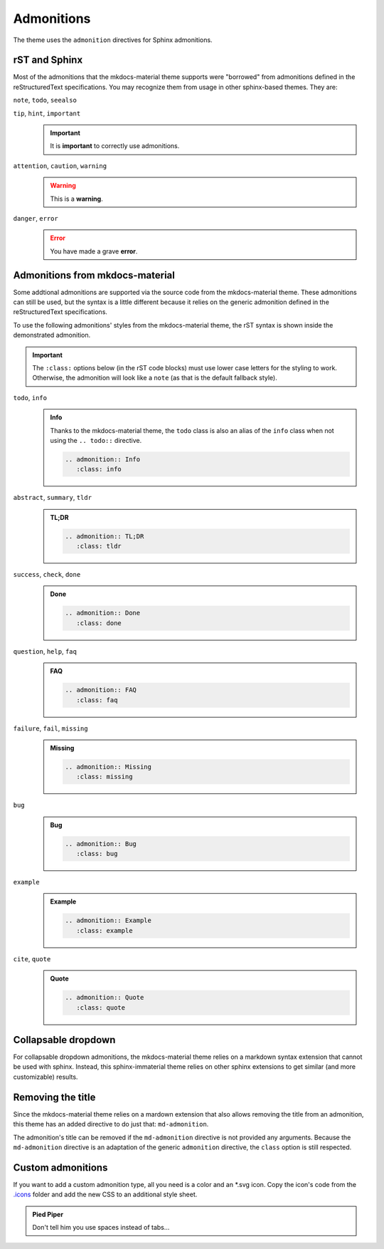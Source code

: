 
Admonitions
===========

The theme uses the ``admonition`` directives for Sphinx admonitions.

rST and Sphinx
**************

Most of the admonitions that the mkdocs-material theme supports were "borrowed" from
admonitions defined in the reStructuredText specifications. You may recognize them from
usage in other sphinx-based themes. They are:

``note``, ``todo``, ``seealso``
   .. seealso::
      This admonition is specific to Sphinx directives and not defined in the rST specifications
      as you can `seealso`.

      ``note`` and ``todo`` are admonitions defined by the rST specifications.

``tip``, ``hint``, ``important``
   .. important::
      It is **important** to correctly use admonitions.

``attention``, ``caution``, ``warning``
   .. warning::
      This is a **warning**.

``danger``, ``error``
   .. error::
      You have made a grave **error**.

Admonitions from mkdocs-material
********************************

Some addtional admonitions are supported via the source code from the mkdocs-material theme.
These admonitions can still be used, but the syntax is a little different because it relies
on the generic admonition defined in the reStructuredText specifications.

To use the following admonitions' styles from the mkdocs-material theme, the rST syntax is
shown inside the demonstrated admonition.

.. important::
   The ``:class:`` options below (in the rST code blocks) must use lower case letters for the
   styling to work. Otherwise, the admonition will look like a ``note`` (as that is the
   default fallback style).

``todo``, ``info``
   .. admonition:: Info
      :class: info

      Thanks to the mkdocs-material theme, the ``todo`` class is also an alias of the
      ``info`` class when not using the ``.. todo::`` directive.

      .. code-block:: rst

         .. admonition:: Info
            :class: info

``abstract``, ``summary``, ``tldr``
   .. admonition:: TL;DR
      :class: tldr

      .. code-block:: rst

         .. admonition:: TL;DR
            :class: tldr

``success``, ``check``, ``done``
   .. admonition:: Done
      :class: done

      .. code-block:: rst

         .. admonition:: Done
            :class: done

``question``, ``help``, ``faq``
   .. admonition:: FAQ
      :class: faq

      .. code-block:: rst

         .. admonition:: FAQ
            :class: faq

``failure``, ``fail``, ``missing``
   .. admonition:: Missing
      :class: missing

      .. code-block:: rst

         .. admonition:: Missing
            :class: missing

``bug``
   .. admonition:: Bug
      :class: bug

      .. code-block:: rst

         .. admonition:: Bug
            :class: bug

``example``
   .. admonition:: Example
      :class: example

      .. code-block:: rst

         .. admonition:: Example
            :class: example

``cite``, ``quote``
   .. admonition:: Quote
      :class: quote

      .. code-block:: rst

         .. admonition:: Quote
            :class: quote

Collapsable dropdown
*********************

For collapsable dropdown admonitions, the mkdocs-material theme relies on a markdown syntax
extension that cannot be used with sphinx. Instead, this sphinx-immaterial theme relies on
other sphinx extensions to get similar (and more customizable) results.

.. dropdown:: We endorse the sphinx-design extension!
   :icon: package-dependents
   :animate: fade-in-slide-down
   :class-title: sd-text-primary sd-outline-primary sd-fs-6
   :class-container: sd-outline-danger

   .. card:: You can do some pretty cool stuff with the :bdg-info-line:`sphinx-design extension`.
      :class-title: sd-text-center
      :margin: auto

      .. grid::

         .. grid-item::
            :columns: auto
            :margin: auto

            .. button-ref:: buttons
               :color: success

         .. grid-item::
            :columns: auto
            :margin: auto

            .. button-ref:: tabs
               :color: success

         .. grid-item::
            :columns: auto
            :margin: auto

            .. button-ref:: grids
               :color: success

         .. grid-item::
            :columns: auto
            :margin: auto

            .. button-ref:: cards
               :color: success

         .. grid-item::
            :columns: auto
            :margin: auto

            .. button-ref:: dropdowns
               :color: success

      Not to mention inline octicon :octicon:`infinity;1.5rem;sd-text-info` and fontawesome
      :fab:`font-awesome-flag` icons and :bdg-ref-info:`badges`.

Removing the title
******************

Since the mkdocs-material theme relies on a mardown extension that also allows removing the title
from an admonition, this theme has an added directive to do just that: ``md-admonition``.

The admonition's title can be removed if the ``md-admonition`` directive is not provided
any arguments. Because the ``md-admonition`` directive is an adaptation of the generic
``admonition`` directive, the ``class`` option is still respected.

.. md-admonition::
   :class: error

   This example uses the styling of the ``error`` admonition

   .. code-block:: rst

      .. md-admonition::
         :class: error

.. md-admonition:: Using a title
   :class: help

   This example uses the styling of the ``help`` admonition

   .. code-block:: rst

      .. md-admonition:: Using a title
         :class: help

Custom admonitions
******************

If you want to add a custom admonition type, all you need is a color and an \*.svg icon.
Copy the icon's code from the `.icons <https://github.com/squidfunk/mkdocs-material/tree/master/material/.icons>`_
folder and add the new CSS to an additional style sheet.

.. tab-set::

   .. tab-item:: rST code
      :class-label: sd-font-weight-light

      .. code-block:: rst

         .. admonition:: Pied Piper
               :class: pied-piper

               Don't tell him you use spaces instead of tabs...

   .. tab-item:: CSS code
      :class-label: sd-font-weight-light

      .. code-block:: css
         :caption: docs/_static/extra_css.css

         :root {
           --md-admonition-icon--pied-piper: url('data:image/svg+xml;charset=utf-8,<svg xmlns="http://www.w3.org/2000/svg" viewBox="0 0 576 512"><path d="M244 246c-3.2-2-6.3-2.9-10.1-2.9-6.6 0-12.6 3.2-19.3 3.7l1.7 4.9zm135.9 197.9c-19 0-64.1 9.5-79.9 19.8l6.9 45.1c35.7 6.1 70.1 3.6 106-9.8-4.8-10-23.5-55.1-33-55.1zM340.8 177c6.6 2.8 11.5 9.2 22.7 22.1 2-1.4 7.5-5.2 7.5-8.6 0-4.9-11.8-13.2-13.2-23 11.2-5.7 25.2-6 37.6-8.9 68.1-16.4 116.3-52.9 146.8-116.7C548.3 29.3 554 16.1 554.6 2l-2 2.6c-28.4 50-33 63.2-81.3 100-31.9 24.4-69.2 40.2-106.6 54.6l-6.3-.3v-21.8c-19.6 1.6-19.7-14.6-31.6-23-18.7 20.6-31.6 40.8-58.9 51.1-12.7 4.8-19.6 10-25.9 21.8 34.9-16.4 91.2-13.5 98.8-10zM555.5 0l-.6 1.1-.3.9.6-.6zm-59.2 382.1c-33.9-56.9-75.3-118.4-150-115.5l-.3-6c-1.1-13.5 32.8 3.2 35.1-31l-14.4 7.2c-19.8-45.7-8.6-54.3-65.5-54.3-14.7 0-26.7 1.7-41.4 4.6 2.9 18.6 2.2 36.7-10.9 50.3l19.5 5.5c-1.7 3.2-2.9 6.3-2.9 9.8 0 21 42.8 2.9 42.8 33.6 0 18.4-36.8 60.1-54.9 60.1-8 0-53.7-50-53.4-60.1l.3-4.6 52.3-11.5c13-2.6 12.3-22.7-2.9-22.7-3.7 0-43.1 9.2-49.4 10.6-2-5.2-7.5-14.1-13.8-14.1-3.2 0-6.3 3.2-9.5 4-9.2 2.6-31 2.9-21.5 20.1L15.9 298.5c-5.5 1.1-8.9 6.3-8.9 11.8 0 6 5.5 10.9 11.5 10.9 8 0 131.3-28.4 147.4-32.2 2.6 3.2 4.6 6.3 7.8 8.6 20.1 14.4 59.8 85.9 76.4 85.9 24.1 0 58-22.4 71.3-41.9 3.2-4.3 6.9-7.5 12.4-6.9.6 13.8-31.6 34.2-33 43.7-1.4 10.2-1 35.2-.3 41.1 26.7 8.1 52-3.6 77.9-2.9 4.3-21 10.6-41.9 9.8-63.5l-.3-9.5c-1.4-34.2-10.9-38.5-34.8-58.6-1.1-1.1-2.6-2.6-3.7-4 2.2-1.4 1.1-1 4.6-1.7 88.5 0 56.3 183.6 111.5 229.9 33.1-15 72.5-27.9 103.5-47.2-29-25.6-52.6-45.7-72.7-79.9zm-196.2 46.1v27.2l11.8-3.4-2.9-23.8zm-68.7-150.4l24.1 61.2 21-13.8-31.3-50.9zm84.4 154.9l2 12.4c9-1.5 58.4-6.6 58.4-14.1 0-1.4-.6-3.2-.9-4.6-26.8 0-36.9 3.8-59.5 6.3z"/></svg>')
         }
         .md-typeset .admonition.pied-piper {
           border-color: rgb(43, 155, 70);
         }
         .md-typeset .pied-piper > .admonition-title {
           background-color: rgba(43, 155, 70, 0.1);
           border-color: rgb(43, 155, 70);
         }
         .md-typeset .pied-piper > .admonition-title::before {
           background-color: rgb(43, 155, 70);
           -webkit-mask-image: var(--md-admonition-icon--pied-piper);
                 mask-image: var(--md-admonition-icon--pied-piper);
         }

   .. tab-item:: conf.py code
      :class-label: sd-font-weight-light

        .. code-block:: python

            html_static_path = ["_static"]
            html_css_files = ["extra_css.css"]


.. admonition:: Pied Piper
   :class: pied-piper

   Don't tell him you use spaces instead of tabs...

.. _tabbed_locks:

.. md-admonition::
   :class: todo

   The use of tabbed blocks (as seen above) are provided from `sphinx-design extension`_.
   We added some custom CSS to make the tabs' labels conform to this theme's color palete.

   .. code-block:: css

      .sd-tab-set>input:checked+label {
         border-color: var(--md-primary-fg-color);
         color: var(--md-primary-fg-color);
      }

      .sd-tab-set>input:not(:checked)+label:hover {
         color: var(--md-primary-fg-color);
      }

.. _sphinx-design extension: ` <https://sphinx-design.readthedocs.io/en/furo-theme>`_
